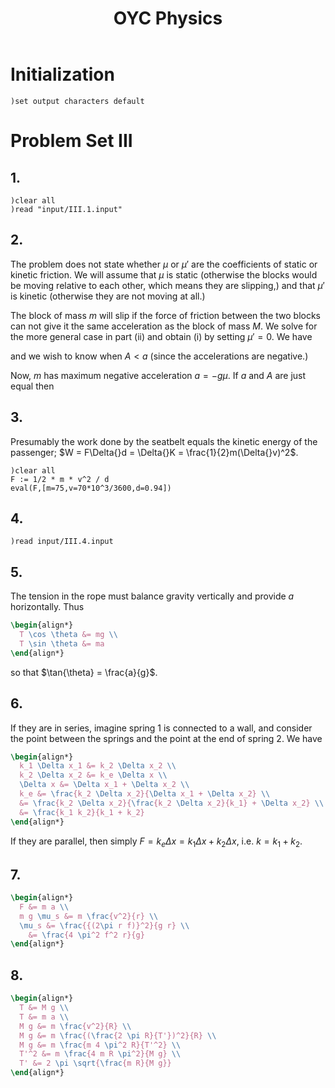 # -*- org-confirm-babel-evaluate: nil; -*-
#+TITLE: OYC Physics
#+OPTIONS: num:nil
#+STARTUP: indent
#+PROPERTY: header-args:axiom :results output :exports results
#+PROPERTY: header-args:latex :results drawer :exports results
#+INFOJS_OPT: view:overview toc:nil

* Initialization

#+BEGIN_SRC axiom :results silent
)set output characters default
#+END_SRC

* Problem Set III

** 1.

#+BEGIN_SRC axiom
  )clear all
  )read "input/III.1.input"
#+END_SRC

** 2.

The problem does not state whether $\mu$ or $\mu'$ are the
coefficients of static or kinetic friction.  We will assume that $\mu$
is static (otherwise the blocks would be moving relative to each
other, which means they are slipping,) and that $\mu'$ is kinetic
(otherwise they are not moving at all.)

The block of mass $m$ will slip if the force of friction between the
two blocks can not give it the same acceleration as the block of mass
$M$.  We solve for the more general case in part (ii) and obtain (i)
by setting $\mu' = 0$.  We have
\begin{align*}
  -kx + mg\mu + (m+M)g\mu' &= MA \\
  -mg\mu &= ma
\end{align*}
and we wish to know when $A \lt a$ (since the accelerations are
negative.)

Now, $m$ has maximum negative acceleration $a = -g\mu$.  If $a$ and
$A$ are just equal then
\begin{align*}
-kx + mg\mu + (m+M)g\mu' &= -Mg\mu \\
x &= \frac{-Mg\mu - mg\mu - (m+M)g\mu'}{-k} \\
&= g\frac{M\mu + m\mu + (m+M)\mu'}{k} \\
&= g\frac{(m+M)\mu + (m+M)\mu'}{k} \\
&= g\frac{(m+M)(\mu+\mu')}{k}
\end{align*}

** 3.

Presumably the work done by the seatbelt equals the kinetic energy of
the passenger; $W = F\Delta{}d = \Delta{}K =
\frac{1}{2}m(\Delta{}v)^2$.

#+BEGIN_SRC axiom
  )clear all
  F := 1/2 * m * v^2 / d
  eval(F,[m=75,v=70*10^3/3600,d=0.94])
#+END_SRC

** 4.

#+BEGIN_SRC axiom
  )read input/III.4.input
#+END_SRC

** 5.

The tension in the rope must balance gravity vertically and provide
$a$ horizontally.  Thus
#+BEGIN_SRC latex
  \begin{align*}
    T \cos \theta &= mg \\
    T \sin \theta &= ma
  \end{align*}
#+END_SRC
so that $\tan{\theta} = \frac{a}{g}$.

** 6.

If they are in series, imagine spring 1 is connected to a wall, and
consider the point between the springs and the point at the end of
spring 2.  We have
#+BEGIN_SRC latex
  \begin{align*}
    k_1 \Delta x_1 &= k_2 \Delta x_2 \\
    k_2 \Delta x_2 &= k_e \Delta x \\
    \Delta x &= \Delta x_1 + \Delta x_2 \\
    k_e &= \frac{k_2 \Delta x_2}{\Delta x_1 + \Delta x_2} \\
    &= \frac{k_2 \Delta x_2}{\frac{k_2 \Delta x_2}{k_1} + \Delta x_2} \\
    &= \frac{k_1 k_2}{k_1 + k_2}
  \end{align*}
#+END_SRC

If they are parallel, then simply $F = k_e \Delta x = k_1 \Delta x +
k_2 \Delta x$, i.e. $k = k_1 + k_2$.

** 7.

#+BEGIN_SRC latex
  \begin{align*}
    F &= m a \\
    m g \mu_s &= m \frac{v^2}{r} \\
    \mu_s &= \frac{{(2\pi r f)}^2}{g r} \\
      &= \frac{4 \pi^2 f^2 r}{g}
  \end{align*}
#+END_SRC

** 8.

#+BEGIN_SRC latex
  \begin{align*}
    T &= M g \\
    T &= m a \\
    M g &= m \frac{v^2}{R} \\
    M g &= m \frac{(\frac{2 \pi R}{T'})^2}{R} \\
    M g &= m \frac{m 4 \pi^2 R}{T'^2} \\
    T'^2 &= m \frac{4 m R \pi^2}{M g} \\
    T' &= 2 \pi \sqrt{\frac{m R}{M g}}
  \end{align*}
#+END_SRC
